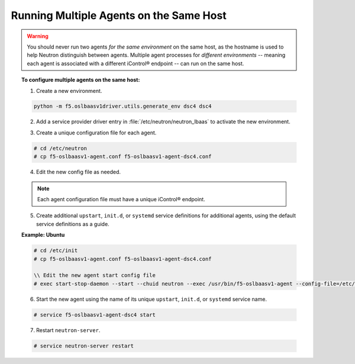 Running Multiple Agents on the Same Host
````````````````````````````````````````

.. warning::

    You should never run two agents *for the same environment* on the same host, as the hostname is used to help Neutron distinguish between agents. Multiple agent processes for *different environments* -- meaning each agent is associated with a different iControl® endpoint -- can run on the same host.

.. topic:: To configure multiple agents on the same host:

    1. Create a new environment.

    .. code-block:: text

        python -m f5.oslbaasv1driver.utils.generate_env dsc4 dsc4


    2. Add a service provider driver entry in :file:`/etc/neutron/neutron_lbaas` to activate the new environment.

    .. code-block:: text
        :emphasize-lines: 8

        [service_providers]
        # Must be in form:
        # service_provider=<service_type>:<name>:<driver>[:default]
        # List of allowed service types includes LOADBALANCER
        # Combination of <service type> and <name> must be unique; <driver> must also be unique
        # This is multiline option
        # service_provider=LOADBALANCER:name:lbaas_plugin_driver_path:default
        service_provider=LOADBALANCER:DSC4:f5.oslbaasv1driver.drivers.plugin_driver_Dsc4.F5PluginDriverDsc4
        service_provider=LOADBALANCER:F5:f5.oslbaasv1driver.drivers.plugin_driver.F5PluginDriver
        #service_provider=LOADBALANCER:Haproxy:neutron_lbaas.services.loadbalancer.drivers.haproxy.plugin_driver.HaproxyOnHostPluginDriver:default


    3. Create a unique configuration file for each agent.

    .. code-block:: text

        # cd /etc/neutron
        # cp f5-oslbaasv1-agent.conf f5-oslbaasv1-agent-dsc4.conf

    4. Edit the new config file as needed.

    .. note::

        Each agent configuration file must have a unique iControl® endpoint.

    5. Create additional ``upstart``, ``init.d``, or ``systemd`` service definitions for additional agents, using the default service definitions as a guide.

    **Example: Ubuntu**

    .. code-block:: text

        # cd /etc/init
        # cp f5-oslbaasv1-agent.conf f5-oslbaasv1-agent-dsc4.conf

        \\ Edit the new agent start config file
        # exec start-stop-daemon --start --chuid neutron --exec /usr/bin/f5-oslbaasv1-agent --config-file=/etc/neutron/f5-oslbaasv1-agent-dsc4.ini --config-file=/etc/neutron/neutron.conf --log-file=/var/log/neutron/f5-oslbaasv1-agent-dsc4.log

    6. Start the new agent using the name of its unique ``upstart``, ``init.d``, or ``systemd`` service name.

    .. code-block:: text

        # service f5-oslbaasv1-agent-dsc4 start

    7. Restart ``neutron-server``.

    .. code-block:: text

        # service neutron-server restart

